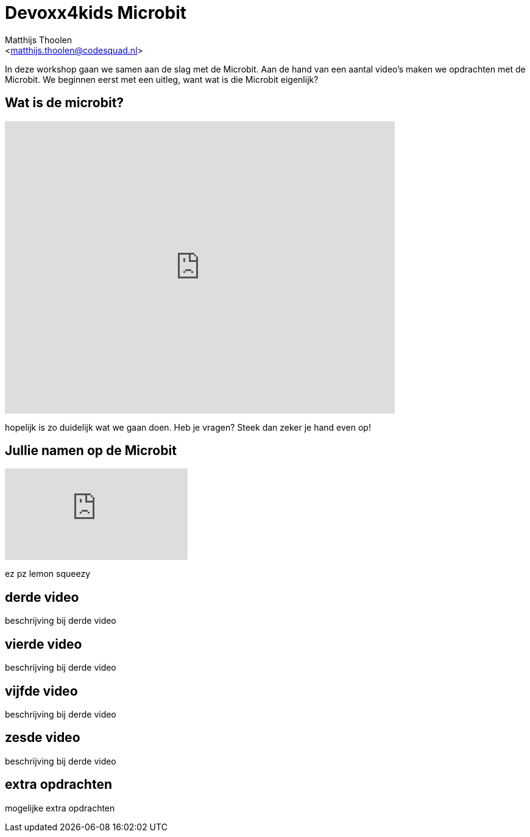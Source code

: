 = Devoxx4kids Microbit 
:Author:    Matthijs Thoolen  
:Email:     <matthijs.thoolen@codesquad.nl>
:Revision:  0.1

:toc:
:toc-title: Inhoud
:description: Devoxx4kids Microbit workshop 

In deze workshop gaan we samen aan de slag met de Microbit. Aan de hand van een aantal video's maken we opdrachten met de Microbit. We beginnen eerst met een uitleg, want wat is die Microbit eigenlijk? 

== Wat is de microbit?

video::0EUzE_Q3W98[youtube,options="modest",width=640,height=480]

hopelijk is zo duidelijk wat we gaan doen. Heb je vragen? Steek dan zeker je hand even op!

== Jullie namen op de Microbit

video::ey6bCUwgXlg[youtube]
ez pz lemon squeezy 

== derde video 

beschrijving bij derde video

== vierde video

beschrijving bij derde video

== vijfde video

beschrijving bij derde video

== zesde video

beschrijving bij derde video

== extra opdrachten

mogelijke extra opdrachten
